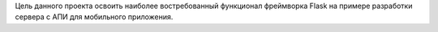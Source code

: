 Цель данного проекта освоить наиболее востребованный функционал фреймворка Flask на примере разработки сервера с АПИ для мобильного приложения.
